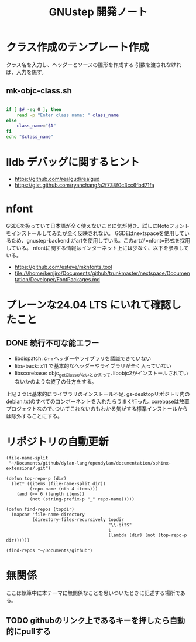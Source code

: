 #+TITLE: GNUstep 開発ノート
* クラス作成のテンプレート作成
クラス名を入力し、ヘッダーとソースの雛形を作成する
引数を渡されなければ、入力を施す。
** mk-objc-class.sh
#+begin_src sh :tangle "./mk-objc-class.sh" :tangle-mode (identity #o755) :shebang "#!/usr/bin/env sh"

  if [ $# -eq 0 ]; then
      read -p "Enter class name: " class_name
  else
      class_name="$1"
  fi
  echo "$class_name"
#+end_src

* lldb デバッグに関するヒント
- https://github.com/realgud/realgud
- https://gist.github.com/ryanchang/a2f738f0c3cc6fbd71fa
* nfont
GSDEを扱っていて日本語が全く使えないことに気が付き、試しにNotoフォントをインストールしてみたが全く反映されない。
GSDEはnextspaceを使用しているため、gnustep-backend がartを使用している。このartが=nfont=形式を採用している。
nfontに関する情報はインターネット上には少なく、以下を参照している。
- https://github.com/esteve/mknfonts.tool
- file:///home/kenjiro/Documents/github/trunkmaster/nextspace/Documentation/Developer/FontPackages.md

* プレーンな24.04 LTS にいれて確認したこと
** DONE 続行不可な能エラー
- libdispatch: c++ヘッダーやライブラリを認識できていない
- libs-back: x11 で基本的なヘッダーやライブラリが全く入っていない
- libscorebase: objc_getClassがないとか言って､libobjc2がインストールされていないかのような終了の仕方をする｡
上記２つは基本的にライブラリのインストール不足､gs-desktopリポジトリ内のdebian.txtのすべてのコンポーネントを入れたらうまく行った｡
corebaseは放置プロジェクトなので､ついてこれないのもわかる気がする標準インストールからは除外することにする｡

* リポジトリの自動更新
#+begin_src elisp :results list
    (file-name-split
     "~/Documents/github/dylan-lang/opendylan/documentation/sphinx-extensions/.git")
#+end_src

#+RESULTS:
- ~
- Documents
- github
- dylan-lang
- opendylan
- documentation
- sphinx-extensions
- .git

#+begin_src elisp :results list
  (defun top-repo-p (dir)
    (let* ((items (file-name-split dir))
           (repo-name (nth 4 items)))
      (and (<= 6 (length items))
           (not (string-prefix-p "_" repo-name)))))

  (defun find-repos (topdir)
    (mapcar 'file-name-directory
            (directory-files-recursively topdir
                                         "\\.git$"
                                         t
                                         (lambda (dir) (not (top-repo-p dir))))))

  (find-repos "~/Documents/github")
  #+end_src

#+RESULTS:
- ~/Documents/github/AgoraDesktop/AgoraInstaller/
- ~/Documents/github/Bogdanp/racket-gui-easy/
- ~/Documents/github/JuliaInterop/libcxxwrap-julia/
- ~/Documents/github/SquareBracketAssociates/BuildingApplicationWithSpec2/
- ~/Documents/github/apple/swift-corelibs-libdispatch/
- ~/Documents/github/chrisballinger/powerplant/
- ~/Documents/github/dylan-lang/dylan-emacs-support/
- ~/Documents/github/dylan-lang/opendylan/
- ~/Documents/github/etoile/Etoile/
- ~/Documents/github/fniessen/org-macros/
- ~/Documents/github/gnustep/apps-gorm/
- ~/Documents/github/gnustep/apps-gworkspace/
- ~/Documents/github/gnustep/apps-projectcenter/
- ~/Documents/github/gnustep/apps-systempreferences/
- ~/Documents/github/gnustep/gap/
- ~/Documents/github/gnustep/libobjc2/
- ~/Documents/github/gnustep/libs-back/
- ~/Documents/github/gnustep/libs-base/
- ~/Documents/github/gnustep/libs-corebase/
- ~/Documents/github/gnustep/libs-gui/
- ~/Documents/github/gnustep/libs-opal/
- ~/Documents/github/gnustep/libs-quartzcore/
- ~/Documents/github/gnustep/libs-renaissance/
- ~/Documents/github/gnustep/libs-ruby/
- ~/Documents/github/gnustep/tests-examples/
- ~/Documents/github/gnustep/tools-make/
- ~/Documents/github/kenjirofukuda/Mousetrap.jl/
- ~/Documents/github/kenjirofukuda/_hiki/
- ~/Documents/github/kenjirofukuda/apps-projectcenter/
- ~/Documents/github/kenjirofukuda/cl-sandbox/
- ~/Documents/github/kenjirofukuda/gdsfeel-gnustep/
- ~/Documents/github/kenjirofukuda/gnustep-examples/
- ~/Documents/github/kenjirofukuda/gs-desktop/
- ~/Documents/github/kenjirofukuda/libs-base/
- ~/Documents/github/kenjirofukuda/libs-gui/
- ~/Documents/github/kenjirofukuda/libs-renaissance/
- ~/Documents/github/kenjirofukuda/mknfonts.tool/
- ~/Documents/github/kenjirofukuda/mousetrap/
- ~/Documents/github/kenjirofukuda/mousetrap_julia_binding/
- ~/Documents/github/kenjirofukuda/sandbox/
- ~/Documents/github/kenjirofukuda/tests-examples/
- ~/Documents/github/lem-project/lem/
- ~/Documents/github/lszl84/wx_cmake_template/
- ~/Documents/github/minivmac/
- ~/Documents/github/onflapp/gs-desktop/
- ~/Documents/github/protocolbuffers/protobuf/
- ~/Documents/github/racket/
- ~/Documents/github/racket/drracket/
- ~/Documents/github/rizsotto/Bear/
- ~/Documents/github/roswell/
- ~/Documents/github/sezanzeb/input-remapper/
- ~/Documents/github/swiftlang/swift-corelibs-libdispatch/
- ~/Documents/github/trunkmaster/nextspace/

* 無関係
ここは執筆中に本テーマに無関係なことを思いついたときに記述する場所である。
** TODO githubのリンク上であるキーを押したら自動的にpullする
